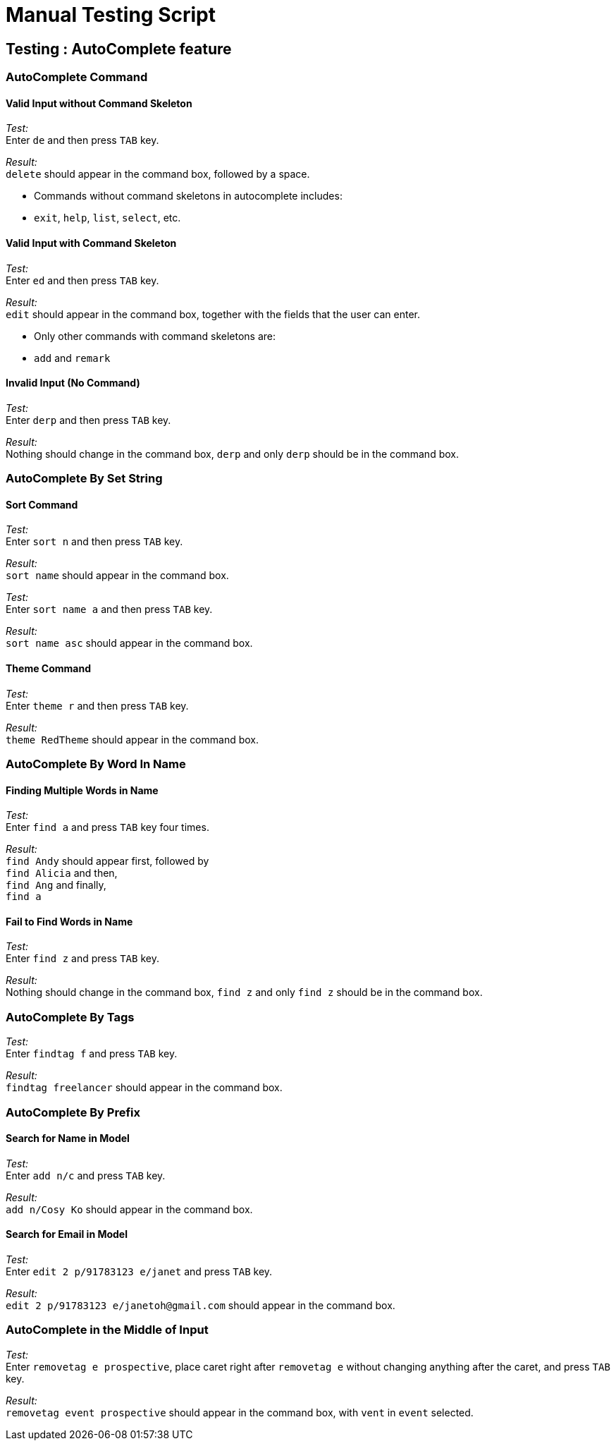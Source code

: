 = Manual Testing Script

== Testing : AutoComplete feature

=== AutoComplete Command

==== Valid Input without Command Skeleton

_Test:_ +
Enter `de` and then press `TAB` key.

_Result:_ +
`delete` should appear in the command box, followed by a space.

****
* Commands without command skeletons in autocomplete includes:
* `exit`, `help`, `list`, `select`, etc.
****

==== Valid Input with Command Skeleton

_Test:_ +
Enter `ed` and then press `TAB` key.

_Result:_ +
`edit` should appear in the command box, together with the fields that the user can enter.

****
* Only other commands with command skeletons are:
* `add` and `remark`
****

==== Invalid Input (No Command)

_Test:_ +
Enter `derp` and then press `TAB` key.

_Result:_ +
Nothing should change in the command box, `derp` and only `derp` should be in the command box.

=== AutoComplete By Set String

==== Sort Command

_Test:_ +
Enter `sort n` and then press `TAB` key.

_Result:_ +
`sort name` should appear in the command box.

_Test:_ +
Enter `sort name a` and then press `TAB` key.

_Result:_ +
`sort name asc` should appear in the command box.

==== Theme Command

_Test:_ +
Enter `theme r` and then press `TAB` key.

_Result:_ +
`theme RedTheme` should appear in the command box.

=== AutoComplete By Word In Name

==== Finding Multiple Words in Name

_Test:_ +
Enter `find a` and press `TAB` key four times.

_Result:_ +
`find Andy` should appear first, followed by +
`find Alicia` and then, +
`find Ang` and finally, +
`find a`

==== Fail to Find Words in Name

_Test:_ +
Enter `find z` and press `TAB` key.

_Result:_ +
Nothing should change in the command box, `find z` and only `find z` should be in the command box.

=== AutoComplete By Tags

_Test:_ +
Enter `findtag f` and press `TAB` key.

_Result:_ +
`findtag freelancer` should appear in the command box.

=== AutoComplete By Prefix

==== Search for Name in Model

_Test:_ +
Enter `add n/c` and press `TAB` key.

_Result:_ +
`add n/Cosy Ko` should appear in the command box.

==== Search for Email in Model

_Test:_ +
Enter `edit 2 p/91783123 e/janet` and press `TAB` key.

_Result:_ +
`edit 2 p/91783123 e/janetoh@gmail.com` should appear in the command box.

=== AutoComplete in the Middle of Input

_Test:_ +
Enter `removetag e prospective`, place caret right after `removetag e` without changing anything after the caret, and press `TAB` key.

_Result:_ +
`removetag event prospective` should appear in the command box, with `vent` in `event` selected.
